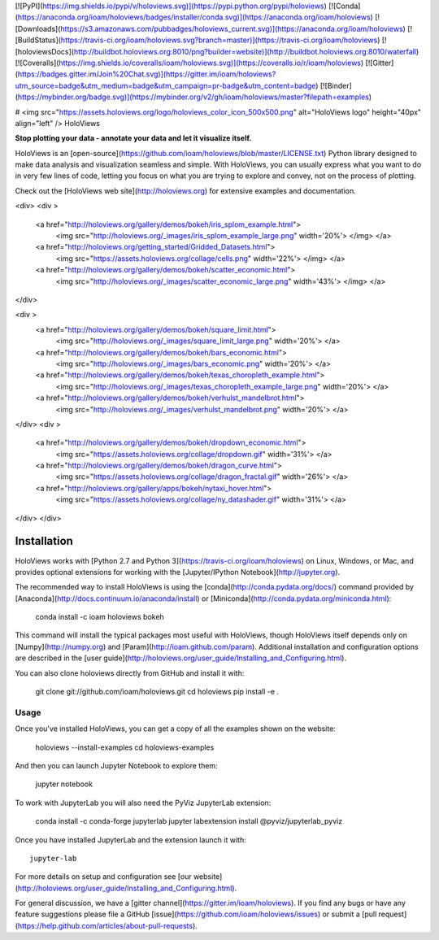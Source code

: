 [![PyPI](https://img.shields.io/pypi/v/holoviews.svg)](https://pypi.python.org/pypi/holoviews)
[![Conda](https://anaconda.org/ioam/holoviews/badges/installer/conda.svg)](https://anaconda.org/ioam/holoviews)
[![Downloads](https://s3.amazonaws.com/pubbadges/holoviews_current.svg)](https://anaconda.org/ioam/holoviews)
[![BuildStatus](https://travis-ci.org/ioam/holoviews.svg?branch=master)](https://travis-ci.org/ioam/holoviews)
[![holoviewsDocs](http://buildbot.holoviews.org:8010/png?builder=website)](http://buildbot.holoviews.org:8010/waterfall)
[![Coveralls](https://img.shields.io/coveralls/ioam/holoviews.svg)](https://coveralls.io/r/ioam/holoviews)
[![Gitter](https://badges.gitter.im/Join%20Chat.svg)](https://gitter.im/ioam/holoviews?utm_source=badge&utm_medium=badge&utm_campaign=pr-badge&utm_content=badge)
[![Binder](https://mybinder.org/badge.svg)](https://mybinder.org/v2/gh/ioam/holoviews/master?filepath=examples)

# <img src="https://assets.holoviews.org/logo/holoviews_color_icon_500x500.png" alt="HoloViews logo" height="40px" align="left" /> HoloViews

**Stop plotting your data - annotate your data and let it visualize
itself.**

HoloViews is an
[open-source](https://github.com/ioam/holoviews/blob/master/LICENSE.txt)
Python library designed to make data analysis and visualization seamless
and simple. With HoloViews, you can usually express what you want to do
in very few lines of code, letting you focus on what you are trying to
explore and convey, not on the process of plotting. 

Check out the [HoloViews web site](http://holoviews.org) for extensive examples and documentation.

<div>
<div >
  <a href="http://holoviews.org/gallery/demos/bokeh/iris_splom_example.html">
    <img src="http://holoviews.org/_images/iris_splom_example_large.png" width='20%'> </img> </a>
  <a href="http://holoviews.org/getting_started/Gridded_Datasets.html">
    <img src="https://assets.holoviews.org/collage/cells.png" width='22%'> </img>  </a>
  <a href="http://holoviews.org/gallery/demos/bokeh/scatter_economic.html">
    <img src="http://holoviews.org/_images/scatter_economic_large.png" width='43%'> </img> </a>
</div>

<div >
  <a href="http://holoviews.org/gallery/demos/bokeh/square_limit.html">
    <img src="http://holoviews.org/_images/square_limit_large.png" width='20%'> </a>
  <a href="http://holoviews.org/gallery/demos/bokeh/bars_economic.html">
    <img src="http://holoviews.org/_images/bars_economic.png" width='20%'> </a>
  <a href="http://holoviews.org/gallery/demos/bokeh/texas_choropleth_example.html">
    <img src="http://holoviews.org/_images/texas_choropleth_example_large.png" width='20%'> </a>
  <a href="http://holoviews.org/gallery/demos/bokeh/verhulst_mandelbrot.html">
    <img src="http://holoviews.org/_images/verhulst_mandelbrot.png" width='20%'> </a>
</div>
<div >
    <a href="http://holoviews.org/gallery/demos/bokeh/dropdown_economic.html">
      <img src="https://assets.holoviews.org/collage/dropdown.gif" width='31%'> </a>
    <a href="http://holoviews.org/gallery/demos/bokeh/dragon_curve.html">
      <img src="https://assets.holoviews.org/collage/dragon_fractal.gif" width='26%'> </a>
    <a href="http://holoviews.org/gallery/apps/bokeh/nytaxi_hover.html">
      <img src="https://assets.holoviews.org/collage/ny_datashader.gif" width='31%'> </a>
</div>
</div>


Installation
============

HoloViews works with 
[Python 2.7 and Python 3](https://travis-ci.org/ioam/holoviews)
on Linux, Windows, or Mac, and provides optional extensions for working with the 
[Jupyter/IPython Notebook](http://jupyter.org).

The recommended way to install HoloViews is using the
[conda](http://conda.pydata.org/docs/) command provided by
[Anaconda](http://docs.continuum.io/anaconda/install) or
[Miniconda](http://conda.pydata.org/miniconda.html):

    conda install -c ioam holoviews bokeh

This command will install the typical packages most useful with
HoloViews, though HoloViews itself depends only on
[Numpy](http://numpy.org) and [Param](http://ioam.github.com/param).
Additional installation and configuration options are described in the
[user guide](http://holoviews.org/user_guide/Installing_and_Configuring.html).

You can also clone holoviews directly from GitHub and install it with:

    git clone git://github.com/ioam/holoviews.git
    cd holoviews
    pip install -e .

Usage
-----

Once you've installed HoloViews, you can get a copy of all the
examples shown on the website:

    holoviews --install-examples
    cd holoviews-examples

And then you can launch Jupyter Notebook to explore them:

    jupyter notebook

To work with JupyterLab you will also need the PyViz JupyterLab
extension:

    conda install -c conda-forge jupyterlab
    jupyter labextension install @pyviz/jupyterlab_pyviz

Once you have installed JupyterLab and the extension launch it with::

    jupyter-lab

For more details on setup and configuration see [our website](http://holoviews.org/user_guide/Installing_and_Configuring.html).

For general discussion, we have a [gitter channel](https://gitter.im/ioam/holoviews).
If you find any bugs or have any feature suggestions please file a GitHub 
[issue](https://github.com/ioam/holoviews/issues)
or submit a [pull request](https://help.github.com/articles/about-pull-requests).


